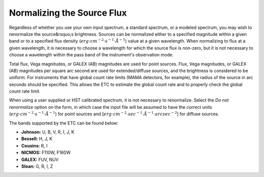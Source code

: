 .. _normalizing-source-flux:

Normalizing the Source Flux
---------------------------

Regardless of whether you use your own input spectrum, a standard
spectrum, or a modeled spectrum, you may wish to renormalize the
source&rsquo;s brightness. Sources can be normalized either to a specified
magnitude within a given band or to a specified flux density (:math:`erg \cdot cm^{-2} \cdot s^{-1} \cdot \AA^{-1}`)
value at a given wavelength. When normalizing to flux at a given wavelength, it is
necessary to choose a wavelength for which the source flux is
non-zero, but it is not necessary to choose a wavelength within the
pass band of the instrument's observation mode.

Total flux, Vega magnitudes, or GALEX (AB) magnitudes are used for point sources. Flux,
Vega magnitudes, or GALEX (AB) magnitudes per square arc second are used for extended/diffuse
sources, and the brightness is considered to be uniform. For
instruments that have global count rate limits (MAMA detectors, for
example), the radius of the source in arc seconds should be
specified. This allows the ETC to estimate the global count rate and
to properly check the global count rate limit.

When using a user supplied or HST calibrated spectrum, it is not
necessary to renormalize. Select the *Do not renormalize*
option on the form, in which case the input file will be assumed to
have the correct units (:math:`erg \cdot cm^{-2} \cdot s^{-1} \cdot \AA^{-1}`)
for point sources and [:math:`erg \cdot cm^{-2} \cdot sec^{-1} \cdot \AA^{-1} \cdot arcsec^{-2}`] 
for diffuse sources.

The bands supported by the ETC can be found below:

- **Johnson:** U, B, V, R, I, J, K
- **Bessell:** H, J, K
- **Cousins:** R, I
- **NICMOS:** F110W, F160W
- **GALEX:** FUV, NUV
- **Sloan:** G, R, I, Z


